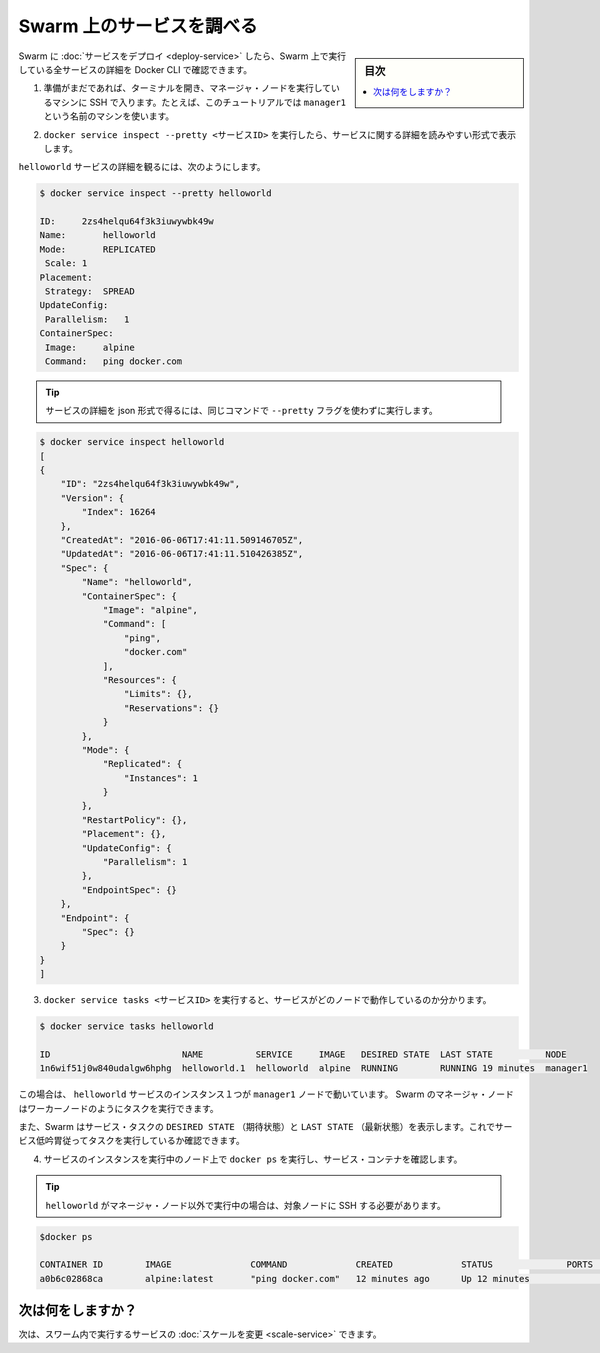 ﻿.. -*- coding: utf-8 -*-
.. URL: https://docs.docker.com/engine/swarm/swarm-tutorial/inspect-service/
.. SOURCE: https://github.com/docker/docker/blob/master/docs/swarm/swarm-tutorial/inspect-service.md
   doc version: 1.12
      https://github.com/docker/docker/commits/master/docs/swarm/swarm-tutorial/inspect-service.md
.. check date: 2016/06/17
.. Commits on Jun 16, 2016 bc033cb706fd22e3934968b0dfdf93da962e36a8
.. -----------------------------------------------------------------------------

.. Inspect a service on the Swarm

.. _inspect-a-service-on-the-swarm:

=======================================
Swarm 上のサービスを調べる
=======================================

.. sidebar:: 目次

   .. contents:: 
       :depth: 3
       :local:

.. When you have deployed a service to your Swarm, you can use the Docker CLI to see details about the service running in the Swarm.

Swarm に :doc:`サービスをデプロイ <deploy-service>` したら、Swarm 上で実行している全サービスの詳細を Docker CLI で確認できます。

..    If you haven't already, open a terminal and ssh into the machine where you run your manager node. For example, the tutorial uses a machine named manager1.

1. 準備がまだであれば、ターミナルを開き、マネージャ・ノードを実行しているマシンに SSH で入ります。たとえば、このチュートリアルでは ``manager1`` という名前のマシンを使います。

..    Run docker service inspect --pretty <SERVICE-ID> to display the details about a service in an easily readable format.

2. ``docker service inspect --pretty <サービスID>`` を実行したら、サービスに関する詳細を読みやすい形式で表示します。

..    To see the details on the helloworld service:

``helloworld`` サービスの詳細を観るには、次のようにします。

.. code-block:: bash

   $ docker service inspect --pretty helloworld
   
   ID:     2zs4helqu64f3k3iuwywbk49w
   Name:       helloworld
   Mode:       REPLICATED
    Scale: 1
   Placement:
    Strategy:  SPREAD
   UpdateConfig:
    Parallelism:   1
   ContainerSpec:
    Image:     alpine
    Command:   ping docker.com

..        Tip: To return the service details in json format, run the same command without the --pretty flag.

.. tip::

   サービスの詳細を json 形式で得るには、同じコマンドで ``--pretty`` フラグを使わずに実行します。

.. code-block:: bash

   $ docker service inspect helloworld
   [
   {
       "ID": "2zs4helqu64f3k3iuwywbk49w",
       "Version": {
           "Index": 16264
       },
       "CreatedAt": "2016-06-06T17:41:11.509146705Z",
       "UpdatedAt": "2016-06-06T17:41:11.510426385Z",
       "Spec": {
           "Name": "helloworld",
           "ContainerSpec": {
               "Image": "alpine",
               "Command": [
                   "ping",
                   "docker.com"
               ],
               "Resources": {
                   "Limits": {},
                   "Reservations": {}
               }
           },
           "Mode": {
               "Replicated": {
                   "Instances": 1
               }
           },
           "RestartPolicy": {},
           "Placement": {},
           "UpdateConfig": {
               "Parallelism": 1
           },
           "EndpointSpec": {}
       },
       "Endpoint": {
           "Spec": {}
       }
   }
   ]

..    Run docker service tasks <SERVICE-ID> to see which nodes are running the service:

3. ``docker service tasks <サービスID>`` を実行すると、サービスがどのノードで動作しているのか分かります。

.. code-block:: bash

   $ docker service tasks helloworld
   
   ID                         NAME          SERVICE     IMAGE   DESIRED STATE  LAST STATE          NODE
   1n6wif51j0w840udalgw6hphg  helloworld.1  helloworld  alpine  RUNNING        RUNNING 19 minutes  manager1

..    In this case, the one instance of the helloworld service is running on the manager1 node. Manager nodes in a Swarm can execute tasks just like worker nodes.

この場合は、 ``helloworld`` サービスのインスタンス１つが ``manager1`` ノードで動いています。 Swarm のマネージャ・ノードはワーカーノードのようにタスクを実行できます。

..    Swarm also shows you the DESIRED STATE and LAST STATE of the service task so you can see if tasks are running according to the service definition.

また、Swarm はサービス・タスクの ``DESIRED STATE`` （期待状態）と ``LAST STATE`` （最新状態）を表示します。これでサービス低吟胃従ってタスクを実行しているか確認できます。

..    Run docker ps on the node where the instance of the service is running to see the service container.

4. サービスのインスタンスを実行中のノード上で ``docker ps`` を実行し、サービス・コンテナを確認します。

..        Tip: If helloworld is running on a node other than your manager node, you must ssh to that node.

.. tip::

   ``helloworld`` がマネージャ・ノード以外で実行中の場合は、対象ノードに SSH する必要があります。

.. code-block:: bash

   $docker ps
   
   CONTAINER ID        IMAGE               COMMAND             CREATED             STATUS              PORTS               NAMES
   a0b6c02868ca        alpine:latest       "ping docker.com"   12 minutes ago      Up 12 minutes                           helloworld.1.1n6wif51j0w840udalgw6hphg

.. What's next?

次は何をしますか？
====================

.. Next, you can change the scale for the service running in the Swarm.

次は、スワーム内で実行するサービスの :doc:`スケールを変更 <scale-service>` できます。

.. seealso:: 

   Inspect a service on the Swarm
      https://docs.docker.com/engine/swarm/swarm-tutorial/inspect-service/
